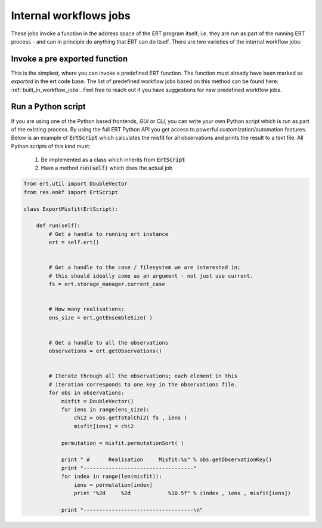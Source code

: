Internal workflows jobs
=======================

These jobs invoke a function in the address space of the ERT program
itself; i.e. they are run as part of the running ERT process - and can
in principle do anything that ERT can do itself. There are two
varieties of the internal workflow jobs:

Invoke a pre exported function
------------------------------

This is the simplest, where you can invoke a predefined ERT
function. The function must already have been marked as *exported* in
the ert code base. The list of predefined workflow jobs based on this
method can be found here: :ref:`built_in_workflow_jobs`.
Feel free to reach out if you have suggestions for new predefined workflow jobs.

.. _ert_script:

Run a Python script
-------------------

If you are using one of the Python based frontends, *GUI* or
*CLI*, you can write your own Python script which is run as part
of the existing process. By using the full ERT Python API you get
access to powerful customization/automation features. Below is an
example of :code:`ErtScript` which calculates the misfit for all
observations and prints the result to a text file. All Python scripts
of this kind must:

  1. Be implemented as a class which inherits from :code:`ErtScript`
  2. Have a method :code:`run(self)` which does the actual job

.. code:: python

    from ert.util import DoubleVector
    from res.enkf import ErtScript

    class ExportMisfit(ErtScript):

        def run(self):
            # Get a handle to running ert instance
            ert = self.ert()


            # Get a handle to the case / filesystem we are interested in;
            # this should ideally come as an argument - not just use current.
            fs = ert.storage_manager.current_case


            # How many realisations:
            ens_size = ert.getEnsembleSize( )


            # Get a handle to all the observations
            observations = ert.getObservations()


            # Iterate through all the observations; each element in this
            # iteration corresponds to one key in the observations file.
            for obs in observations:
                misfit = DoubleVector()
                for iens in range(ens_size):
                    chi2 = obs.getTotalChi2( fs , iens )
                    misfit[iens] = chi2

                permutation = misfit.permutationSort( )

                print " #      Realisation     Misfit:%s" % obs.getObservationKey()
                print "-----------------------------------"
                for index in range(len(misfit)):
                    iens = permutation[index]
                    print "%2d     %2d            %10.5f" % (index , iens , misfit[iens])

                print "-----------------------------------\n"
